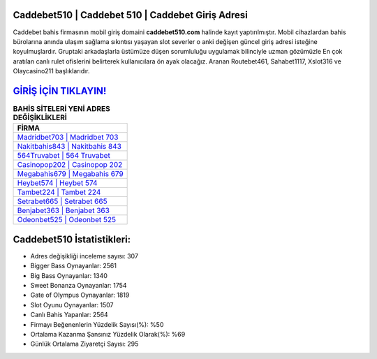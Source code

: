 ﻿Caddebet510 | Caddebet 510 | Caddebet Giriş Adresi
===================================

.. image:: images/caddebet-giris.jpg
   :width: 600
   
Caddebet bahis firmasının mobil giriş domaini **caddebet510.com** halinde kayıt yaptırılmıştır. Mobil cihazlardan bahis bürolarına anında ulaşım sağlama sıkıntısı yaşayan slot severler o anki değişen güncel giriş adresi isteğine koyulmuşlardır. Gruptaki arkadaşlarla üstümüze düşen sorumluluğu uygulamak bilinciyle uzman gözümüzle En çok aratılan canlı rulet ofislerini belirterek kullanıcılara ön ayak olacağız. Aranan Routebet461, Sahabet1117, Xslot316 ve Olaycasino211 başlıklarıdır.

`GİRİŞ İÇİN TIKLAYIN! <https://cutt.ly/QwVVg2Vk>`_
==============

.. list-table:: **BAHİS SİTELERİ YENİ ADRES DEĞİŞİKLİKLERİ**
   :widths: 100
   :header-rows: 1

   * - FİRMA
   * - `Madridbet703 | Madridbet 703 <madridbet703-madridbet-703-madridbet-giris-adresi.html>`_
   * - `Nakitbahis843 | Nakitbahis 843 <nakitbahis843-nakitbahis-843-nakitbahis-giris-adresi.html>`_
   * - `564Truvabet | 564 Truvabet <564truvabet-564-truvabet-truvabet-giris-adresi.html>`_	 
   * - `Casinopop202 | Casinopop 202 <casinopop202-casinopop-202-casinopop-giris-adresi.html>`_	 
   * - `Megabahis679 | Megabahis 679 <megabahis679-megabahis-679-megabahis-giris-adresi.html>`_ 
   * - `Heybet574 | Heybet 574 <heybet574-heybet-574-heybet-giris-adresi.html>`_
   * - `Tambet224 | Tambet 224 <tambet224-tambet-224-tambet-giris-adresi.html>`_	 
   * - `Setrabet665 | Setrabet 665 <setrabet665-setrabet-665-setrabet-giris-adresi.html>`_
   * - `Benjabet363 | Benjabet 363 <benjabet363-benjabet-363-benjabet-giris-adresi.html>`_
   * - `Odeonbet525 | Odeonbet 525 <odeonbet525-odeonbet-525-odeonbet-giris-adresi.html>`_
	 
Caddebet510 İstatistikleri:
===================================	 
* Adres değişikliği inceleme sayısı: 307
* Bigger Bass Oynayanlar: 2561
* Big Bass Oynayanlar: 1340
* Sweet Bonanza Oynayanlar: 1754
* Gate of Olympus Oynayanlar: 1819
* Slot Oyunu Oynayanlar: 1507
* Canlı Bahis Yapanlar: 2564
* Firmayı Beğenenlerin Yüzdelik Sayısı(%): %50
* Ortalama Kazanma Şansınız Yüzdelik Olarak(%): %69
* Günlük Ortalama Ziyaretçi Sayısı: 295
